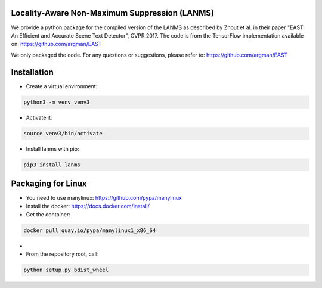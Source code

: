 Locality-Aware Non-Maximum Suppression (LANMS)
==============================================

We provide a python package for the compiled version of the LANMS as described by Zhout et al.
in their paper "EAST: An Efficient and Accurate Scene Text Detector", CVPR 2017. The code is from the TensorFlow
implementation available on: https://github.com/argman/EAST

We only packaged the code. For any questions or suggestions, please refer to: https://github.com/argman/EAST

Installation
============

* Create a virtual environment:

.. code-block:: bash

    python3 -m venv venv3

* Activate it:

.. code-block:: bash

    source venv3/bin/activate

* Install lanms with pip:

.. code-block:: bash

    pip3 install lanms

Packaging for Linux
===================

* You need to use manylinux: https://github.com/pypa/manylinux

* Install the docker: https://docs.docker.com/install/

* Get the container:

.. code-block:: bash

    docker pull quay.io/pypa/manylinux1_x86_64

*

* From the repository root, call:

.. code-block:: bash

    python setup.py bdist_wheel
